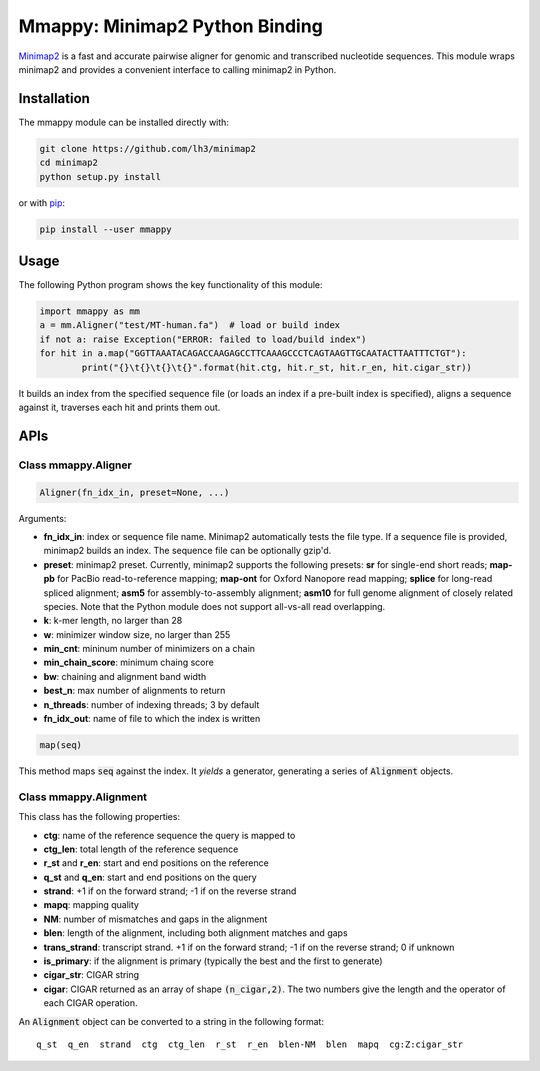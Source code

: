===============================
Mmappy: Minimap2 Python Binding
===============================

`Minimap2 <https://github.com/lh3/minimap2>`_ is a fast and accurate pairwise
aligner for genomic and transcribed nucleotide sequences. This module wraps
minimap2 and provides a convenient interface to calling minimap2 in Python.

Installation
------------

The mmappy module can be installed directly with:

.. code:: shell

	git clone https://github.com/lh3/minimap2
	cd minimap2
	python setup.py install

or with `pip <https://en.wikipedia.org/wiki/Pip_(package_manager)>`_:

.. code:: shell

	pip install --user mmappy

Usage
-----

The following Python program shows the key functionality of this module:

.. code:: python

	import mmappy as mm
	a = mm.Aligner("test/MT-human.fa")  # load or build index
	if not a: raise Exception("ERROR: failed to load/build index")
	for hit in a.map("GGTTAAATACAGACCAAGAGCCTTCAAAGCCCTCAGTAAGTTGCAATACTTAATTTCTGT"):
		print("{}\t{}\t{}\t{}".format(hit.ctg, hit.r_st, hit.r_en, hit.cigar_str))

It builds an index from the specified sequence file (or loads an index if a
pre-built index is specified), aligns a sequence against it, traverses each hit
and prints them out.

APIs
----

Class mmappy.Aligner
~~~~~~~~~~~~~~~~~~~~~~

.. code:: python

	Aligner(fn_idx_in, preset=None, ...)

Arguments:

* **fn_idx_in**: index or sequence file name. Minimap2 automatically tests the
  file type. If a sequence file is provided, minimap2 builds an index. The
  sequence file can be optionally gzip'd.

* **preset**: minimap2 preset. Currently, minimap2 supports the following
  presets: **sr** for single-end short reads; **map-pb** for PacBio
  read-to-reference mapping; **map-ont** for Oxford Nanopore read mapping;
  **splice** for long-read spliced alignment; **asm5** for assembly-to-assembly
  alignment; **asm10** for full genome alignment of closely related species. Note
  that the Python module does not support all-vs-all read overlapping.

* **k**: k-mer length, no larger than 28

* **w**: minimizer window size, no larger than 255

* **min_cnt**: mininum number of minimizers on a chain

* **min_chain_score**: minimum chaing score

* **bw**: chaining and alignment band width

* **best_n**: max number of alignments to return

* **n_threads**: number of indexing threads; 3 by default

* **fn_idx_out**: name of file to which the index is written

.. code:: python

	map(seq)

This method maps :code:`seq` against the index. It *yields* a generator,
generating a series of :code:`Alignment` objects.

Class mmappy.Alignment
~~~~~~~~~~~~~~~~~~~~~~~~

This class has the following properties:

* **ctg**: name of the reference sequence the query is mapped to

* **ctg_len**: total length of the reference sequence

* **r_st** and **r_en**: start and end positions on the reference

* **q_st** and **q_en**: start and end positions on the query

* **strand**: +1 if on the forward strand; -1 if on the reverse strand

* **mapq**: mapping quality

* **NM**: number of mismatches and gaps in the alignment

* **blen**: length of the alignment, including both alignment matches and gaps

* **trans_strand**: transcript strand. +1 if on the forward strand; -1 if on the
  reverse strand; 0 if unknown

* **is_primary**: if the alignment is primary (typically the best and the first
  to generate)

* **cigar_str**: CIGAR string

* **cigar**: CIGAR returned as an array of shape :code:`(n_cigar,2)`. The two
  numbers give the length and the operator of each CIGAR operation.

An :code:`Alignment` object can be converted to a string in the following format:

::

	q_st  q_en  strand  ctg  ctg_len  r_st  r_en  blen-NM  blen  mapq  cg:Z:cigar_str
